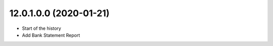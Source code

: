12.0.1.0.0 (2020-01-21)
~~~~~~~~~~~~~~~~~~~~~~~

* Start of the history
* Add Bank Statement Report
